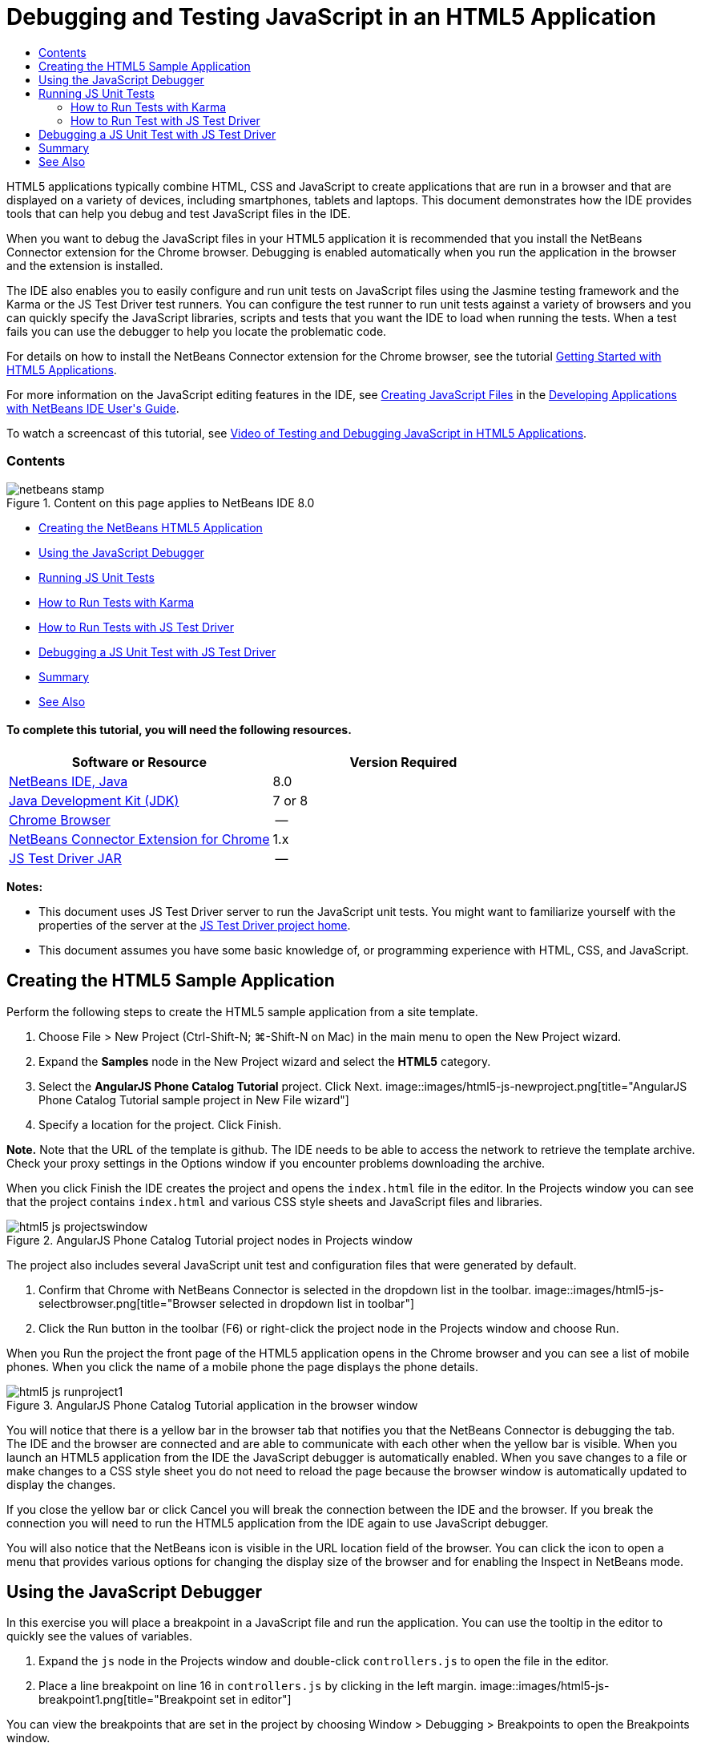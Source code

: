 // 
//     Licensed to the Apache Software Foundation (ASF) under one
//     or more contributor license agreements.  See the NOTICE file
//     distributed with this work for additional information
//     regarding copyright ownership.  The ASF licenses this file
//     to you under the Apache License, Version 2.0 (the
//     "License"); you may not use this file except in compliance
//     with the License.  You may obtain a copy of the License at
// 
//       http://www.apache.org/licenses/LICENSE-2.0
// 
//     Unless required by applicable law or agreed to in writing,
//     software distributed under the License is distributed on an
//     "AS IS" BASIS, WITHOUT WARRANTIES OR CONDITIONS OF ANY
//     KIND, either express or implied.  See the License for the
//     specific language governing permissions and limitations
//     under the License.
//

= Debugging and Testing JavaScript in an HTML5 Application
:jbake-type: tutorial
:jbake-tags: tutorials 
:jbake-status: published
:syntax: true
:toc: left
:toc-title:
:description: Debugging and Testing JavaScript in an HTML5 Application - Apache NetBeans
:keywords: Apache NetBeans, Tutorials, Debugging and Testing JavaScript in an HTML5 Application

HTML5 applications typically combine HTML, CSS and JavaScript to create applications that are run in a browser and that are displayed on a variety of devices, including smartphones, tablets and laptops. This document demonstrates how the IDE provides tools that can help you debug and test JavaScript files in the IDE.

When you want to debug the JavaScript files in your HTML5 application it is recommended that you install the NetBeans Connector extension for the Chrome browser. Debugging is enabled automatically when you run the application in the browser and the extension is installed.

The IDE also enables you to easily configure and run unit tests on JavaScript files using the Jasmine testing framework and the Karma or the JS Test Driver test runners. You can configure the test runner to run unit tests against a variety of browsers and you can quickly specify the JavaScript libraries, scripts and tests that you want the IDE to load when running the tests. When a test fails you can use the debugger to help you locate the problematic code.

For details on how to install the NetBeans Connector extension for the Chrome browser, see the tutorial link:html5-gettingstarted.html[+Getting Started with HTML5 Applications+].

For more information on the JavaScript editing features in the IDE, see link:http://docs.oracle.com/cd/E50453_01/doc.80/e50452/dev_html_apps.htm#BACFIFIG[+Creating JavaScript Files+] in the link:http://www.oracle.com/pls/topic/lookup?ctx=nb8000&id=NBDAG[+Developing Applications with NetBeans IDE User's Guide+].

To watch a screencast of this tutorial, see link:../web/html5-javascript-screencast.html[+Video of Testing and Debugging JavaScript in HTML5 Applications+].


=== Contents

image::images/netbeans-stamp.png[title="Content on this page applies to NetBeans IDE 8.0"]

* <<createproject,Creating the NetBeans HTML5 Application>>
* <<debugger,Using the JavaScript Debugger>>
* <<unittests,Running JS Unit Tests>>
* <<karmatests,How to Run Tests with Karma>>
* <<jstestdriver,How to Run Tests with JS Test Driver>>
* <<debugtest,Debugging a JS Unit Test with JS Test Driver>>
* <<summary,Summary>>
* <<seealso,See Also>>


==== To complete this tutorial, you will need the following resources.

|===
|Software or Resource |Version Required 

|link:https://netbeans.org/downloads/index.html[+NetBeans IDE, Java+] |8.0 

|link:http://www.oracle.com/technetwork/java/javase/downloads/index.html[+Java Development Kit (JDK)+] |7 or 8 

|link:http://www.google.com/chrome[+Chrome Browser+] |-- 

|link:https://chrome.google.com/webstore/detail/netbeans-connector/hafdlehgocfcodbgjnpecfajgkeejnaa?utm_source=chrome-ntp-icon[+NetBeans Connector Extension for Chrome+] |1.x 

|link:http://code.google.com/p/js-test-driver/[+JS Test Driver JAR+] |-- 
|===

*Notes:*

* This document uses JS Test Driver server to run the JavaScript unit tests. You might want to familiarize yourself with the properties of the server at the link:http://code.google.com/p/js-test-driver/[+JS Test Driver project home+].
* This document assumes you have some basic knowledge of, or programming experience with HTML, CSS, and JavaScript.


== Creating the HTML5 Sample Application

Perform the following steps to create the HTML5 sample application from a site template.

1. Choose File > New Project (Ctrl-Shift-N; ⌘-Shift-N on Mac) in the main menu to open the New Project wizard.
2. Expand the *Samples* node in the New Project wizard and select the *HTML5* category.
3. Select the *AngularJS Phone Catalog Tutorial* project. Click Next.
image::images/html5-js-newproject.png[title="AngularJS Phone Catalog Tutorial sample project in New File wizard"]
4. Specify a location for the project. Click Finish.

*Note.* Note that the URL of the template is github. The IDE needs to be able to access the network to retrieve the template archive. Check your proxy settings in the Options window if you encounter problems downloading the archive.

When you click Finish the IDE creates the project and opens the  ``index.html``  file in the editor. In the Projects window you can see that the project contains  ``index.html``  and various CSS style sheets and JavaScript files and libraries.

image::images/html5-js-projectswindow.png[title="AngularJS Phone Catalog Tutorial project nodes in Projects window"]

The project also includes several JavaScript unit test and configuration files that were generated by default.

5. Confirm that Chrome with NetBeans Connector is selected in the dropdown list in the toolbar.
image::images/html5-js-selectbrowser.png[title="Browser selected in dropdown list in toolbar"]
6. Click the Run button in the toolbar (F6) or right-click the project node in the Projects window and choose Run.

When you Run the project the front page of the HTML5 application opens in the Chrome browser and you can see a list of mobile phones. When you click the name of a mobile phone the page displays the phone details.

image::images/html5-js-runproject1.png[title="AngularJS Phone Catalog Tutorial application in the browser window"]

You will notice that there is a yellow bar in the browser tab that notifies you that the NetBeans Connector is debugging the tab. The IDE and the browser are connected and are able to communicate with each other when the yellow bar is visible. When you launch an HTML5 application from the IDE the JavaScript debugger is automatically enabled. When you save changes to a file or make changes to a CSS style sheet you do not need to reload the page because the browser window is automatically updated to display the changes.

If you close the yellow bar or click Cancel you will break the connection between the IDE and the browser. If you break the connection you will need to run the HTML5 application from the IDE again to use JavaScript debugger.

You will also notice that the NetBeans icon is visible in the URL location field of the browser. You can click the icon to open a menu that provides various options for changing the display size of the browser and for enabling the Inspect in NetBeans mode.


== Using the JavaScript Debugger

In this exercise you will place a breakpoint in a JavaScript file and run the application. You can use the tooltip in the editor to quickly see the values of variables.

1. Expand the  ``js``  node in the Projects window and double-click  ``controllers.js``  to open the file in the editor.
2. Place a line breakpoint on line 16 in  ``controllers.js``  by clicking in the left margin. 
image::images/html5-js-breakpoint1.png[title="Breakpoint set in editor"]

You can view the breakpoints that are set in the project by choosing Window > Debugging > Breakpoints to open the Breakpoints window.

image::images/html5-js-breakpoint2.png[title="List of breakpoints in Breakpoints window"]
3. Click the Run button in the toolbar to run the project again.

When you run the project you will see the same page because the breakpoint that you set was not hit.

4. In the browser, click one of the entries in the page, for example, Motorola Atrix4G.

You will see that the page is partially loaded but that the data for the phone is missing because the data has not been passed to the JavaScript and rendered.

image::images/html5-js-break-details.png[title="Details page of the application is partially loaded in the browser"]
5. In the editor in the IDE you can see that the breakpoint was hit and that the Program Counter is currently in line 16 of  ``controllers.js`` .
6. Hover your cursor over the  ``phone``  variable to view a tooltip with information about the variable.
image::images/html5-js-variables1.png[title="Variables tooltip in editor"]

In the tooltip you can see the following information:  ``phone = (Resource) Resource`` .

7. Click the tooltip to expand the tooltip and view a list of the variables and values.
image::images/html5-js-variables.png[title="Expanded variables tooltip in editor"]

For example, when you expand the  ``android``  node you can see the values of the strings  ``os``  and  ``ui`` .

You can also choose Window > Debugging > Variables to view the list in the Variables window.

8. Use the step buttons in the toolbar to step through the JavaScript functions in the  ``angular.js``  library or click the Continue button (F5) to resume the application.


== Running JS Unit Tests

You can easily configure the IDE to use the Karma or JS Test Driver test runners to run your unit tests. Karma and JS Test Driver are test runners that provide a URL that is the target for running JavaScript unit tests.

In this tutorial you will use Karma to run the JavaScript unit tests that are included with the sample project. The sample project already includes a Karma configuration file. When you run your tests the test runner server starts and waits to run the tests. Your browser opens and displays a status message in the window that confirms that the server is running and waiting.


=== How to Run Tests with Karma

To run tests with Karma you first need to download Karma to you local file system. After you install Karma you need to create a Karma configuration file and then specify the location of the installation and configuration file in the Project Properties window.

1. Install Karma.

You can choose how and where you want to install Karma. You will specify the installation later when you configure the project to use Karma. You can find information about the options for installing Karma on the link:http://karma-runner.github.io[+Karma website+].

2. Create a Karma configuration file.

In this tutorial this step is optional because the sample application already includes a Karma configuration file. You can create a skeleton Karma configuration file by selecting Karma Configuration File in the Unit Tests category of the New File wizard.

image::images/karma-new-config.png[title="New Karma Configuration File in the New File wizard"]

Alternatively, you can run the Karma  ``init``  command on the command line. See the Karma documentation for more details on using the Karma  ``init``  command.

3. Expand the Configuration Files node in the Projects window and double-click  ``karma.conf.js``  to open the file in the editor. Note that the sample includes two Karma configuration files.

In the Karma configuration file you can see the files that will be included and excluded when you run the tests. You can also see the Karma plugins that are required to run the tests with this configuration.

image::images/karma-plugins.png[title="Karma configuration file in the editor"]
4. Right-click the project node in the Projects window and choose Properties in the popup menu.
5. Select JavaScript Testing category in the Categories pane of the Project Properties window.
6. Select Karma in the Testing Provider drop-down list. Click OK.
7. Open the Project Properties window again and select Karma under the JavaScript Testing category in the Categories pane.
8. Specify the location of your Karma installation.

If you installed Karma in your project directory you can click Search and the IDE will find the installation. You can also click Browse to manually locate your local Karma installation.

9. Specify the location of your Karma configuration file. Click OK.

In this tutorial you can click Search and the IDE will find the default Karma configuration file. You can also click Browse to manually locate a configuration file.

image::images/karma-properties-window.png[title="Karma category in Project Properties window"]

When you click OK you can see that a Karma node appears under the project node in the Projects window. You right-click the Karma node and start and stop the Karma server and set the configuration file in the popup menu.

10. Right-click the Karma node in the Projects window and choose Start in the popup menu.

When you click Start the Karma server starts and a browser window opens that displays the status of the server.

image::images/karma-chrome.png[title="Karma server status in the Chrome browser window"]

In the Output window you can see the status of the server. You are also prompted to install any missing plugins.

image::images/karma-output1.png[title="Configure jsTest Driver node in Services window"]

*Note.* The browser window must be open and the Karma server must be running to run the unit tests.

11. Right-click the Karma node and choose Set Configuration >  ``karma.conf.js``  to confirm that the correct configuration file is selected. image::../../../images_www/articles/80/webclient/html5-js/karma-node.png[title="Configure jsTest Driver node in Services window"]
12. Disable any breakpoints that you set in the project.

You can disable the breakpoints by deselecting the checkbox for the breakpoints in the Breakpoints window.

13. Right-click the project node in the Projects window and choose Test.

When you choose Test the test runner runs the unit tests on the files. The IDE opens the Test Results window and displays the results of the test.

image::images/karma-test-results.png[title="Karma test results"]


=== How to Run Test with JS Test Driver

If you want to use JS Test Driver, the IDE provides a configuration dialog for JS Test Driver that you can open from the JS Test Driver node in the Services. The configuration dialog enables you to easily specify the location of the JS Test Driver server JAR and the browsers that you want to run tests against. The JS Test Driver node enables you to quickly see if the server is running and to start and stop the server.

For more details on configuring the JS Test Driver server, see the link:http://code.google.com/p/js-test-driver/wiki/GettingStarted[+Getting Started with JsTestDriver+] documentation.

1. Download the link:http://code.google.com/p/js-test-driver/[+JS Test Driver JAR+] and save the JAR to your local system.
2. In the Services window, right-click the JS Test Driver node and choose Configure. 
image::images/html5-js-testdriver-serviceswindow.png[title="Configure jsTest Driver node in Services window"]
3. In the Configure dialog box, click Browse and locate the JS Test Driver JAR that you downloaded.
4. Select the Chrome with NetBeans Connector (in NetBeans IDE 7.3, select Chrome with NetBeans JS Debugger) for the browser. Click OK.
image::images/html5-js-testdriver-configure.png[title="Configure jsTest Driver dialog box"]

*Notes.* You only need to specify the location of the JS Test Driver JAR the first time that you configure the JS Test Driver.

The list of browsers that can be captured and used for testing is based on the browsers that are installed on your system. You can select multiple browsers as slave browsers, but to run the tests a window that can be a slave for the server must be open for each browser. The selected browsers will be captured automatically when you start the server from the IDE.

When you select Chrome with NetBeans Connector you can debug your tests that are run with JS Test Driver.

5. Right-click the project node in the Projects window and choose New > Other.
6. Select the *jsTestDriver Configuration File* in the Unit Tests category. Click Next.
7. Confirm that *jsTestDriver* is the File Name.
8. In the Created File field, confirm that the location for the file is the  ``config``  folder of the project ( ``AngularJSPhoneCat/config/jsTestDriver.conf`` ).

*Note.* The  ``jsTestDriver.conf``  configuration file must be in the  ``config``  folder of the project. If the location for the created file is not the  ``config``  folder, click Browse and select  ``AngularJSPhoneCat - Configuration Files``  folder in the dialog box.

9. Confirm that the checkbox for downloading the Jasmine libraries is selected. Click Finish.
image::images/html5-js-testdriver-configfile.png[title="New jsTestDriver Configuration File wizard"]

*Note.*You need to download the Jasmine libraries to run jsTestDriver. If you are notified that the IDE is unable to download the Jasmine libraries, check the proxy settings of the IDE in the Options window.

When you click Finish the IDE generates a skeleton  ``jsTestDriver.conf``  configuration file and opens the file in the editor. In the Projects window you can see that the configuration file is created under the Configuration Files node. If you expand the  ``lib``  folder under the Unit Tests node you can see that the Jasmine libraries were added to the project.

image::images/html5-js-testdriver-projectswindow.png[title="Unit Tests folder in the Projects window"]

In the editor you can see the following contents of the configuration file that are generated by default:


[source,java]
----

server: http://localhost:42442

load:
  - test/lib/jasmine/jasmine.js
  - test/lib/jasmine-jstd-adapter/JasmineAdapter.js
  - test/unit/*.js

exclude:

----

The configuration file specifies the default location of the local server that is used to run the tests. The file also lists the files that must be loaded. By default the list includes the Jasmine libraries and any JavaScript files that are in the  ``unit``  folder. Tests are usually located in the  ``unit``  folder but you can modify the list to specify the locations of other files that need to be loaded to run the tests. To run the unit tests you also need to add the location of the JavaScript files that you want to test and the Angular JavaScript libraries to the list of files that are loaded.

For this tutorial, if you want to run the tests using JS Test Driver you will want to add the following files (in bold) to the list of files that are loaded.


[source,java]
----

load:
    - test/lib/jasmine/jasmine.js
    - test/lib/jasmine-jstd-adapter/JasmineAdapter.js
*
    - app/lib/angular/angular.js
    - app/lib/angular/angular-mocks.js
    - app/lib/angular/angular-route.js
    - app/lib/angular/angular-animate.js
    - app/lib/angular/angular-resource.js
    - app/js/*.js
*
    - test/unit/*.js
----
10. After you update the configuration file you can right-click the project node in the Projects window and choose Test.

When you click Test the IDE automatically opens the JS Test runner in the Chrome browser and two tabs in the Output window.

image::images/html5-js-testdriver-browserwindow.png[title="jsTestDriver running in the browser window"]

The Chrome browser window displays a message when the jsTestDriver server is running. You can see that the server is running on  ``localhost:42442`` . In the js-test-driver Server tab in the Output window you can see the status of the server.

Note that the JsTestDriver is running in a browser tab and that the NetBeans Connector is debugging the tab. You can debug your unit tests if you run tests with JS Test Driver and select Chrome with NetBeans Connector as one of the target browsers.

image::images/html5-js-testdriver-outputstatus.png[title="js-test-driver Server tab in the Output window"]

*Note.* The browser window must be open and the jsTestDriver server must be running to run the unit tests. You can start the server and open the window by right-clicking the JS Test Driver node in the Services window and choosing Start.

image::images/html5-js-testdriver-outputwindow.png[title="Running JS unit tests tab in Output window"]
11. Choose Window > Output > Test Results in the main menu to open the Test Results window and see the results of the tests.
image::images/html5-js-testdriver-testresultswindow.png[title="Test Results window"]

You can click the green check icon in the left margin of the window to view the the expanded list of the tests that passed.


== Debugging a JS Unit Test with JS Test Driver

This exercise demonstrates how you can use the IDE and JS Test Driver to debug your unit tests.

*Note.* NetBeans IDE 8.0 does not support debugging tests that are run with the Karma test runner.

1. Expand the  ``js``  folder in the Projects window and double-click  ``controllers.js``  to open the file in the editor.
2. Modify line 7 in the file to make the following changes (in *bold*). Save your changes.

[source,java]
----

function PhoneListCtrl($scope, Phone) {
  $scope.phones = Phone.query();
  $scope.orderProp = '*name*';
}
----

When you save your changes the page automatically reloads in the browser. You can see that the order of the phones in the list changed.

3. Confirm that the JS Test Driver server is running and that the status message is visible in the Chrome browser window.
4. Right-click the project node in the Projects window and choose Test.
image::images/html5-js-testdriver-testresultswindow-fail.png[title="Failed test in Test Results window"]

When you run the test you can see that one of the tests failed with the message that the value "name" was encountered instead of the expected value "age".

5. Open the Running JS unit tests tab in the Output window.
image::images/html5-js-testdriver-outputwindow-fail.png[title="Failed test in Running JS unit tests tab in Output window"]

You can see in the message that the  ``orderProp``  is expected to be  ``age``  on line 41.

6. Click the link in the Running JS unit tests tab to navigate to the line in the test that failed. The test file  ``controllersSpec.js``  opens in the editor at line 41 (in *bold*)

[source,java]
----

it('should set the default value of orderProp model', function() {
      *expect(scope.orderProp).toBe('age');*
    });
----

You can see that the test expected "age" as the value of  ``scopeOrder.prop`` .

7. Set a breakpoint at the line where the test failed (line 41).
8. Right-click the project node in the Projects window and choose Test.

When you run the test again the program counter hits the breakpoint. If you hover your cursor over  ``scopeOrder.prop``  you can see in the tooltip that the value of the variable is "name" when the breakpoint is hit.

image::images/html5-js-testdriver-evaluate.png[title="IDE showing editor, Evaluate Code window and Variables window"]

Alternatively, you can choose Debug > Evaluate Expression in the main menu to open the Evaluate Code window. If you type the expression  ``scopeOrder.prop``  in the window and click the Evaluate Code Fragment button (image::images/evaluate-button.png[title="Evaluate Expression button"])(Ctrl-Enter) the debugger displays the value of the expression in the Variables window.

9. Click Continue in the toolbar to finish running the test.


[[summary]]
== Summary

In this tutorial you learned how the IDE provides tools that can help you debug and run unit tests on JavaScript files. Debugging is automatically enabled for HTML5 applications when you run the application in the Chrome browser and the NetBeans Connector extension is enabled. The IDE also enables you to easily configure and run unit tests on JavaScript files using the Jasmine testing framework and the JS Test Driver server.

link:/about/contact_form.html?to=3&subject=Feedback:%20Debugging%20and%20Testing%20JavaScript%20in%20HTML5%20Applications[+Send Feedback on This Tutorial+]




[[seealso]]
== See Also

For more information about support for HTML5 applications in the IDE on link:https://netbeans.org/[+netbeans.org+], see the following resources:

* link:html5-gettingstarted.html[+Getting Started with HTML5 Applications+]. A document that demonstrates how to install the NetBeans Connector extension for Chrome and creating and running a simple HTML5 application.
* link:html5-editing-css.html[+Working with CSS Style Sheets in HTML5 Applications+]. A document that demonstrates how to use some of the CSS wizards and windows in the IDE and how to use the Inspect mode in the Chrome browser to visually locate elements in your project sources.
* link:http://docs.oracle.com/cd/E50453_01/doc.80/e50452/dev_html_apps.htm[+Developing HTML5 Applications+] chapter in the link:http://www.oracle.com/pls/topic/lookup?ctx=nb8000&id=NBDAG[+Developing Applications with NetBeans IDE User's Guide+]

For more information about running unit tests using JS Test Driver, refer to the following documentation:

* JS Test Driver Project Page: link:http://code.google.com/p/js-test-driver/[+http://code.google.com/p/js-test-driver/+]
* Jasmine Home Page: link:http://pivotal.github.com/jasmine/[+http://pivotal.github.com/jasmine/+]
* link:http://transitioning.to/2012/07/magnum-ci-the-jenkins-chronicles-1-intro-to-jstestdriver/[+Intro to JsTestDriver+]. An introduction to using JsTestDriver with a continuous integration server.
